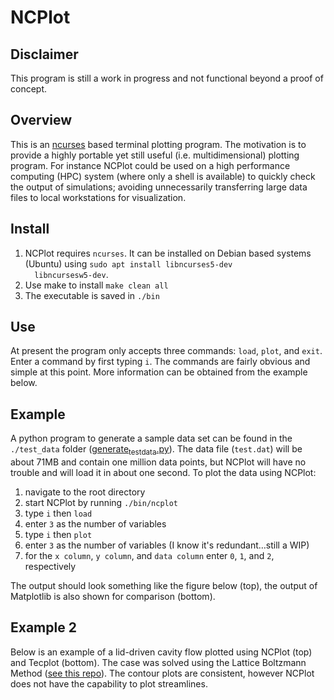 * NCPlot
** Disclaimer
This program is still a work in progress and not functional beyond
a proof of concept.
** Overview
This is an [[https://en.wikipedia.org/wiki/Ncurses][ncurses]] based terminal plotting program. The motivation is
to provide a highly portable yet still useful (i.e. multidimensional)
plotting program. For instance NCPlot could be used on a high
performance computing (HPC) system (where only a shell is
available) to quickly check the output of simulations; avoiding
unnecessarily transferring large data files to local workstations for
visualization.
** Install
1. NCPlot requires =ncurses=. It can be installed on Debian
   based systems (Ubuntu) using =sudo apt install libncurses5-dev
   libncursesw5-dev=.
2. Use make to install =make clean all=
3. The executable is saved in =./bin=
** Use
At present the program only accepts three commands: =load=, =plot=, and
=exit=. Enter a command by first typing =i=. The commands are fairly
obvious and simple at this point. More information can be obtained
from the example below.
** Example
A python program to generate a sample data set can be found in the
=./test_data= folder ([[file:./test_data/generate_test_data.py][generate_test_data.py]]). The data file (=test.dat=) will be
about 71MB and contain one million data points, but NCPlot will have no
trouble and will load it in about one second. To plot the data using NCPlot:
1. navigate to the root directory 
2. start NCPlot by running =./bin/ncplot=
3. type =i= then =load=
4. enter =3= as the number of variables
5. type =i= then =plot=
6. enter =3= as the number of variables (I know it's redundant...still
   a WIP)
7. for the =x column=, =y column=, and =data column= enter =0=, =1=,
   and =2=, respectively
The output should look something like the figure below (top), the output of
Matplotlib is also shown for comparison (bottom).

[[file:./example/ncplot_plot.png]]
[[file:./example/matplotlib_plot.png]]

** Example 2
Below is an example of a lid-driven cavity flow plotted using NCPlot
(top) and Tecplot (bottom). The case was solved using the Lattice
Boltzmann Method ([[https://github.com/conquerus/lbm-c][see this repo]]). The contour plots are consistent, however NCPlot does
not have the capability to plot streamlines.

[[file:./example/ldc_ncplot.png]]
[[file:./example/ldc_tecplot.png]]
